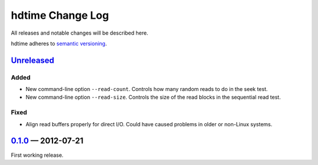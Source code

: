 hdtime Change Log
=================

All releases and notable changes will be described here.

hdtime adheres to `semantic versioning <http://semver.org>`_.


Unreleased__
------------
__ https://github.com/israel-lugo/hdtime/compare/v0.1.0...HEAD

Added
.....

- New command-line option ``--read-count``. Controls how many random reads to
  do in the seek test.

- New command-line option ``--read-size``. Controls the size of the read blocks
  in the sequential read test.


Fixed
.....

- Align read buffers properly for direct I/O. Could have caused problems in
  older or non-Linux systems.


0.1.0_ — 2012-07-21
-------------------

First working release.

.. _0.1.0: https://github.com/israel-lugo/hdtime/tree/v0.1.0
